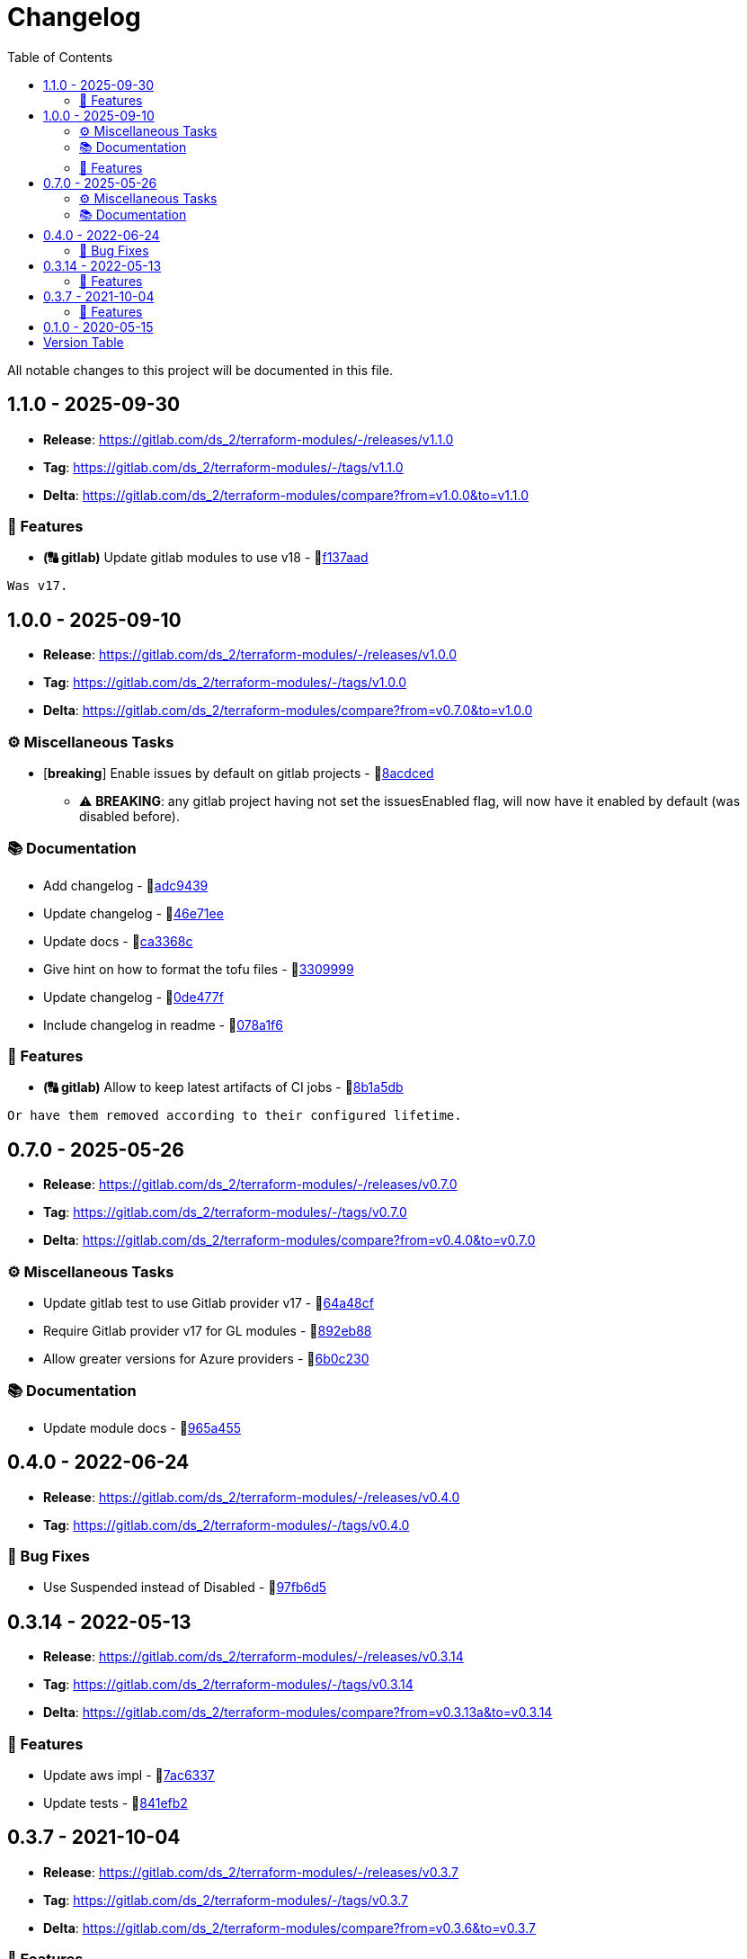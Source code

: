 = Changelog
:source-highlighter: highlight.js
:toc:

All notable changes to this project will be documented in this file.

== 1.1.0 - 2025-09-30

* **Release**: https://gitlab.com/ds_2/terraform-modules/-/releases/v1.1.0
* **Tag**: https://gitlab.com/ds_2/terraform-modules/-/tags/v1.1.0
* **Delta**: https://gitlab.com/ds_2/terraform-modules/compare?from=v1.0.0&to=v1.1.0

=== 🚀 Features

* *(🔠 gitlab)* Update gitlab modules to use v18 - 🔗link:https://gitlab.com/ds_2/terraform-modules/-/commit/f137aada26f15f9b268a4caae705892b789e6310[f137aad]
[source,text]
----
Was v17.
----



== 1.0.0 - 2025-09-10

* **Release**: https://gitlab.com/ds_2/terraform-modules/-/releases/v1.0.0
* **Tag**: https://gitlab.com/ds_2/terraform-modules/-/tags/v1.0.0
* **Delta**: https://gitlab.com/ds_2/terraform-modules/compare?from=v0.7.0&to=v1.0.0

=== ⚙️ Miscellaneous Tasks

* [**breaking**] Enable issues by default on gitlab projects - 🔗link:https://gitlab.com/ds_2/terraform-modules/-/commit/8acdced2499213da15bf5bb83aa4e1c84740b29f[8acdced]
** ⚠️ *BREAKING*: any gitlab project having not set the issuesEnabled flag, will now have it enabled by default (was disabled before).


=== 📚 Documentation

* Add changelog - 🔗link:https://gitlab.com/ds_2/terraform-modules/-/commit/adc94395cf0cc028a37255245d89afef63d6883b[adc9439]

* Update changelog - 🔗link:https://gitlab.com/ds_2/terraform-modules/-/commit/46e71eea8f82c2ab98f3d4b68c710ad5e6b3a51a[46e71ee]

* Update docs - 🔗link:https://gitlab.com/ds_2/terraform-modules/-/commit/ca3368c0edd15a4646e6bda42a21846ffb931535[ca3368c]

* Give hint on how to format the tofu files - 🔗link:https://gitlab.com/ds_2/terraform-modules/-/commit/3309999c132bb223d82bd6d54b9a0f624b4a154e[3309999]

* Update changelog - 🔗link:https://gitlab.com/ds_2/terraform-modules/-/commit/0de477fe2e12b151ccfd7cb7e464bf7b569f4346[0de477f]

* Include changelog in readme - 🔗link:https://gitlab.com/ds_2/terraform-modules/-/commit/078a1f62c46de5641b729e1c0f336028458848fa[078a1f6]



=== 🚀 Features

* *(🔠 gitlab)* Allow to keep latest artifacts of CI jobs - 🔗link:https://gitlab.com/ds_2/terraform-modules/-/commit/8b1a5dbc1162db25d13785a4ee7de1aeb18d306b[8b1a5db]
[source,text]
----
Or have them removed according to their configured lifetime.
----



== 0.7.0 - 2025-05-26

* **Release**: https://gitlab.com/ds_2/terraform-modules/-/releases/v0.7.0
* **Tag**: https://gitlab.com/ds_2/terraform-modules/-/tags/v0.7.0
* **Delta**: https://gitlab.com/ds_2/terraform-modules/compare?from=v0.4.0&to=v0.7.0

=== ⚙️ Miscellaneous Tasks

* Update gitlab test to use Gitlab provider v17 - 🔗link:https://gitlab.com/ds_2/terraform-modules/-/commit/64a48cf163ee766c75aafe8be037e90a773c3dc1[64a48cf]

* Require Gitlab provider v17 for GL modules - 🔗link:https://gitlab.com/ds_2/terraform-modules/-/commit/892eb88dda3a4825a4cf161e4edd9a098b1fa493[892eb88]

* Allow greater versions for Azure providers - 🔗link:https://gitlab.com/ds_2/terraform-modules/-/commit/6b0c230eee8257b9b553005abab784a114236c91[6b0c230]



=== 📚 Documentation

* Update module docs - 🔗link:https://gitlab.com/ds_2/terraform-modules/-/commit/965a4550d9503616fc749c6a8e1fcb0588075fb9[965a455]




== 0.4.0 - 2022-06-24

* **Release**: https://gitlab.com/ds_2/terraform-modules/-/releases/v0.4.0
* **Tag**: https://gitlab.com/ds_2/terraform-modules/-/tags/v0.4.0

=== 🐛 Bug Fixes

* Use Suspended instead of Disabled - 🔗link:https://gitlab.com/ds_2/terraform-modules/-/commit/97fb6d5f6badd80a43a41ac96f1438993fe1950a[97fb6d5]




== 0.3.14 - 2022-05-13

* **Release**: https://gitlab.com/ds_2/terraform-modules/-/releases/v0.3.14
* **Tag**: https://gitlab.com/ds_2/terraform-modules/-/tags/v0.3.14
* **Delta**: https://gitlab.com/ds_2/terraform-modules/compare?from=v0.3.13a&to=v0.3.14

=== 🚀 Features

* Update aws impl - 🔗link:https://gitlab.com/ds_2/terraform-modules/-/commit/7ac63373acadddddaaff04a6ff598907e352832e[7ac6337]

* Update tests - 🔗link:https://gitlab.com/ds_2/terraform-modules/-/commit/841efb2a8970ceb683ee8754b95ab03ea4ba22cc[841efb2]




== 0.3.7 - 2021-10-04

* **Release**: https://gitlab.com/ds_2/terraform-modules/-/releases/v0.3.7
* **Tag**: https://gitlab.com/ds_2/terraform-modules/-/tags/v0.3.7
* **Delta**: https://gitlab.com/ds_2/terraform-modules/compare?from=v0.3.6&to=v0.3.7

=== 🚀 Features

* Update kms policies - 🔗link:https://gitlab.com/ds_2/terraform-modules/-/commit/e6358eb0535a56b057e1a27cba9ef1c163ad86f5[e6358eb]
[source,text]
----
Squashed commit of the following:

commit 1b62e442b7818fdc1862001fd2b401088cfbf6b3
Author: Dirk <472167-dstrauss@users.noreply.gitlab.com>
Date:   Mon Aug 23 15:50:15 2021 +0200

    TM-000: for tf cloud, the version must not be set

commit 72210248dffa404a7a78118b34e2e1c585062c2c
Author: Dirk <472167-dstrauss@users.noreply.gitlab.com>
Date:   Mon Aug 23 15:27:15 2021 +0200

    TM-000: use sort??

commit f537352d27ef9aabd52c40c7a6e3c5696dc65413
Author: Dirk <472167-dstrauss@users.noreply.gitlab.com>
Date:   Mon Aug 23 15:27:04 2021 +0200

    TM-000: upgrade to TF 1.0 for AWS

commit 27eb4eb68dd70dd5e89c98926489c3017b151255
Author: Dirk <472167-dstrauss@users.noreply.gitlab.com>
Date:   Mon Aug 23 15:16:51 2021 +0200

    - update policy
----



== 0.1.0 - 2020-05-15

* **Release**: https://gitlab.com/ds_2/terraform-modules/-/releases/v0.1.0
* **Tag**: https://gitlab.com/ds_2/terraform-modules/-/tags/v0.1.0


== Version Table
* 🔖[1.1.0]: https://gitlab.com/ds_2/terraform-modules/compare?from=v1.0.0&to=v1.1.0
* 🔖[1.0.0]: https://gitlab.com/ds_2/terraform-modules/compare?from=v0.7.0&to=v1.0.0
* 🔖[0.7.0]: https://gitlab.com/ds_2/terraform-modules/compare?from=v0.4.0&to=v0.7.0
* 🔖[0.3.14]: https://gitlab.com/ds_2/terraform-modules/compare?from=v0.3.13a&to=v0.3.14
* 🔖[0.3.7]: https://gitlab.com/ds_2/terraform-modules/compare?from=v0.3.6&to=v0.3.7
